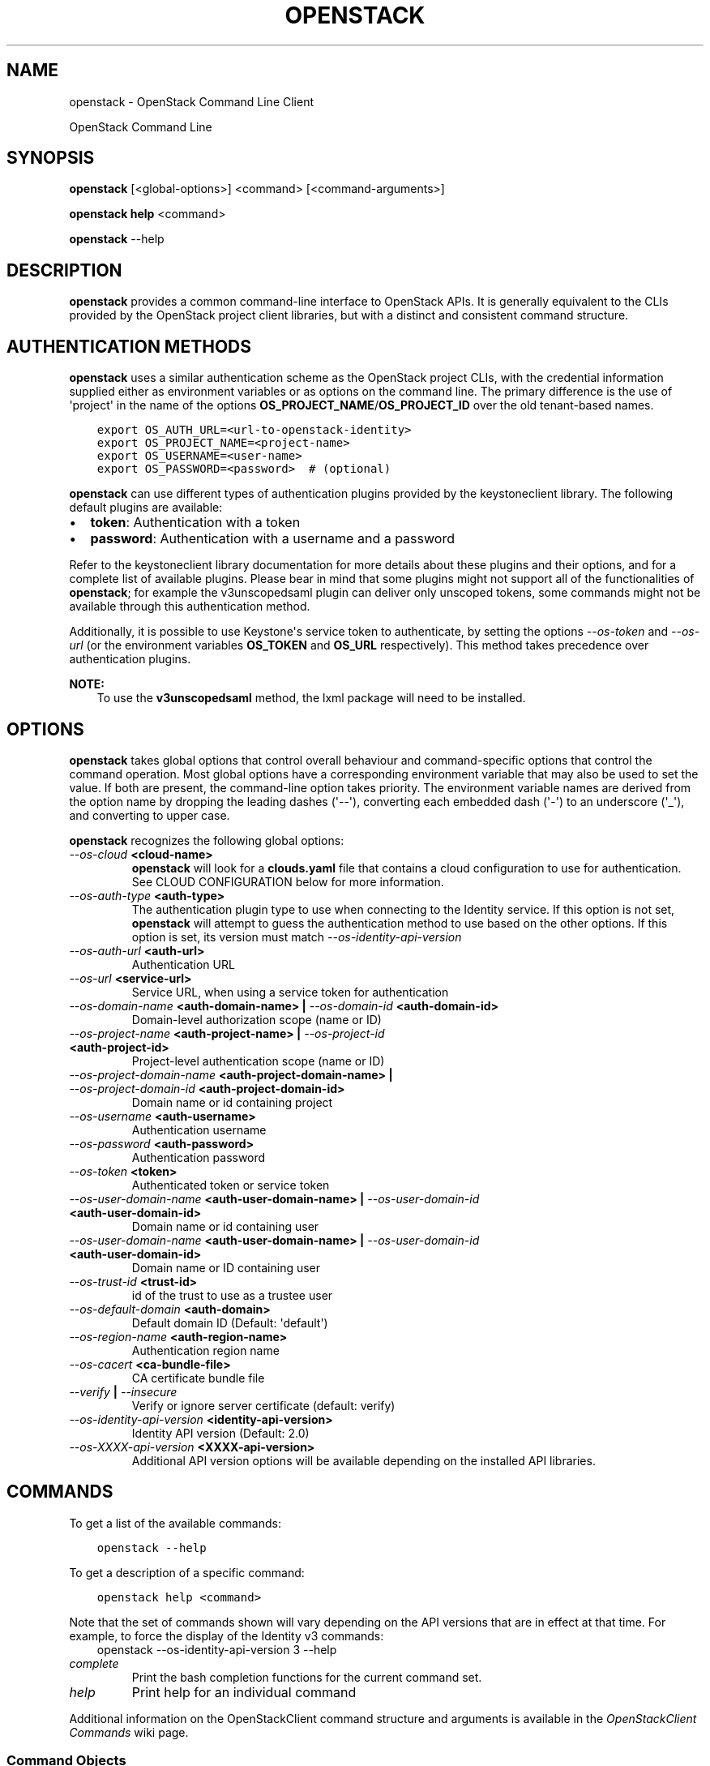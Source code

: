 .\" Man page generated from reStructuredText.
.
.TH "OPENSTACK" "1" "June 30, 2015" "1.5.1.dev8" "python-openstackclient"
.SH NAME
openstack \- OpenStack Command Line Client
.
.nr rst2man-indent-level 0
.
.de1 rstReportMargin
\\$1 \\n[an-margin]
level \\n[rst2man-indent-level]
level margin: \\n[rst2man-indent\\n[rst2man-indent-level]]
-
\\n[rst2man-indent0]
\\n[rst2man-indent1]
\\n[rst2man-indent2]
..
.de1 INDENT
.\" .rstReportMargin pre:
. RS \\$1
. nr rst2man-indent\\n[rst2man-indent-level] \\n[an-margin]
. nr rst2man-indent-level +1
.\" .rstReportMargin post:
..
.de UNINDENT
. RE
.\" indent \\n[an-margin]
.\" old: \\n[rst2man-indent\\n[rst2man-indent-level]]
.nr rst2man-indent-level -1
.\" new: \\n[rst2man-indent\\n[rst2man-indent-level]]
.in \\n[rst2man-indent\\n[rst2man-indent-level]]u
..
.sp
OpenStack Command Line
.SH SYNOPSIS
.sp
\fBopenstack\fP [<global\-options>] <command> [<command\-arguments>]
.sp
\fBopenstack help\fP <command>
.sp
\fBopenstack\fP \-\-help
.SH DESCRIPTION
.sp
\fBopenstack\fP provides a common command\-line interface to OpenStack APIs.  It is generally
equivalent to the CLIs provided by the OpenStack project client libraries, but with
a distinct and consistent command structure.
.SH AUTHENTICATION METHODS
.sp
\fBopenstack\fP uses a similar authentication scheme as the OpenStack project CLIs, with
the credential information supplied either as environment variables or as options on the
command line.  The primary difference is the use of \(aqproject\(aq in the name of the options
\fBOS_PROJECT_NAME\fP/\fBOS_PROJECT_ID\fP over the old tenant\-based names.
.INDENT 0.0
.INDENT 3.5
.sp
.nf
.ft C
export OS_AUTH_URL=<url\-to\-openstack\-identity>
export OS_PROJECT_NAME=<project\-name>
export OS_USERNAME=<user\-name>
export OS_PASSWORD=<password>  # (optional)
.ft P
.fi
.UNINDENT
.UNINDENT
.sp
\fBopenstack\fP can use different types of authentication plugins provided by the keystoneclient library. The following default plugins are available:
.INDENT 0.0
.IP \(bu 2
\fBtoken\fP: Authentication with a token
.IP \(bu 2
\fBpassword\fP: Authentication with a username and a password
.UNINDENT
.sp
Refer to the keystoneclient library documentation for more details about these plugins and their options, and for a complete list of available plugins.
Please bear in mind that some plugins might not support all of the functionalities of \fBopenstack\fP; for example the v3unscopedsaml plugin can deliver only unscoped tokens, some commands might not be available through this authentication method.
.sp
Additionally, it is possible to use Keystone\(aqs service token to authenticate, by setting the options \fI\-\-os\-token\fP and \fI\-\-os\-url\fP (or the environment variables \fBOS_TOKEN\fP and \fBOS_URL\fP respectively). This method takes precedence over authentication plugins.
.sp
\fBNOTE:\fP
.INDENT 0.0
.INDENT 3.5
To use the \fBv3unscopedsaml\fP method, the lxml package will need to be installed.
.UNINDENT
.UNINDENT
.SH OPTIONS
.sp
\fBopenstack\fP takes global options that control overall behaviour and command\-specific options that control the command operation.  Most global options have a corresponding environment variable that may also be used to set the value. If both are present, the command\-line option takes priority. The environment variable names are derived from the option name by dropping the leading dashes (\(aq\-\-\(aq), converting each embedded dash (\(aq\-\(aq) to an underscore (\(aq_\(aq), and converting to upper case.
.sp
\fBopenstack\fP recognizes the following global options:
.INDENT 0.0
.TP
.B \fI\-\-os\-cloud\fP <cloud\-name>
\fBopenstack\fP will look for a \fBclouds.yaml\fP file that contains
a cloud configuration to use for authentication.  See CLOUD CONFIGURATION
below for more information.
.TP
.B \fI\-\-os\-auth\-type\fP <auth\-type>
The authentication plugin type to use when connecting to the Identity service.
If this option is not set, \fBopenstack\fP will attempt to guess the
authentication method to use based on the other options.
If this option is set, its version must match \fI\-\-os\-identity\-api\-version\fP
.TP
.B \fI\-\-os\-auth\-url\fP <auth\-url>
Authentication URL
.TP
.B \fI\-\-os\-url\fP <service\-url>
Service URL, when using a service token for authentication
.TP
.B \fI\-\-os\-domain\-name\fP <auth\-domain\-name> | \fI\-\-os\-domain\-id\fP <auth\-domain\-id>
Domain\-level authorization scope (name or ID)
.TP
.B \fI\-\-os\-project\-name\fP <auth\-project\-name> | \fI\-\-os\-project\-id\fP <auth\-project\-id>
Project\-level authentication scope (name or ID)
.TP
.B \fI\-\-os\-project\-domain\-name\fP <auth\-project\-domain\-name> | \fI\-\-os\-project\-domain\-id\fP <auth\-project\-domain\-id>
Domain name or id containing project
.TP
.B \fI\-\-os\-username\fP <auth\-username>
Authentication username
.TP
.B \fI\-\-os\-password\fP <auth\-password>
Authentication password
.TP
.B \fI\-\-os\-token\fP <token>
Authenticated token or service token
.TP
.B \fI\-\-os\-user\-domain\-name\fP <auth\-user\-domain\-name> | \fI\-\-os\-user\-domain\-id\fP <auth\-user\-domain\-id>
Domain name or id containing user
.TP
.B \fI\-\-os\-user\-domain\-name\fP <auth\-user\-domain\-name> | \fI\-\-os\-user\-domain\-id\fP <auth\-user\-domain\-id>
Domain name or ID containing user
.TP
.B \fI\-\-os\-trust\-id\fP <trust\-id>
id of the trust to use as a trustee user
.TP
.B \fI\-\-os\-default\-domain\fP <auth\-domain>
Default domain ID (Default: \(aqdefault\(aq)
.TP
.B \fI\-\-os\-region\-name\fP <auth\-region\-name>
Authentication region name
.TP
.B \fI\-\-os\-cacert\fP <ca\-bundle\-file>
CA certificate bundle file
.TP
.B \fI\-\-verify\fP | \fI\-\-insecure\fP
Verify or ignore server certificate (default: verify)
.TP
.B \fI\-\-os\-identity\-api\-version\fP <identity\-api\-version>
Identity API version (Default: 2.0)
.TP
.B \fI\-\-os\-XXXX\-api\-version\fP <XXXX\-api\-version>
Additional API version options will be available depending on the installed API libraries.
.UNINDENT
.SH COMMANDS
.sp
To get a list of the available commands:
.INDENT 0.0
.INDENT 3.5
.sp
.nf
.ft C
openstack \-\-help
.ft P
.fi
.UNINDENT
.UNINDENT
.sp
To get a description of a specific command:
.INDENT 0.0
.INDENT 3.5
.sp
.nf
.ft C
openstack help <command>
.ft P
.fi
.UNINDENT
.UNINDENT
.sp
Note that the set of commands shown will vary depending on the API versions
that are in effect at that time.  For example, to force the display of the
Identity v3 commands:
.INDENT 0.0
.INDENT 3.5
openstack \-\-os\-identity\-api\-version 3 \-\-help
.UNINDENT
.UNINDENT
.INDENT 0.0
.TP
.B \fIcomplete\fP
Print the bash completion functions for the current command set.
.TP
.B \fIhelp\fP
Print help for an individual command
.UNINDENT
.sp
Additional information on the OpenStackClient command structure and arguments
is available in the \fI\%OpenStackClient Commands\fP wiki page.
.SS Command Objects
.sp
The list of command objects is growing longer with the addition of OpenStack
project support.  The object names may consist of multiple words to compose a
unique name.  Occasionally when multiple APIs have a common name with common
overlapping purposes there will be options to select which object to use, or
the API resources will be merged, as in the \fBquota\fP object that has options
referring to both Compute and Volume quotas.
.SS Command Actions
.sp
The actions used by OpenStackClient are defined with specific meaning to provide a consistent behavior for each object.  Some actions have logical opposite actions, and those pairs will always match for any object that uses them.
.SH CLOUD CONFIGURATION
.sp
Working with multiple clouds can be simplified by keeping the configuration
information for those clouds in a local file.  \fBopenstack\fP supports
using a \fBclouds.yaml\fP configuration file.
.SS Config Files
.sp
\fBopenstack\fP will look for a file called clouds.yaml in the following
locations:
.INDENT 0.0
.IP \(bu 2
Current Directory
.IP \(bu 2
~/.config/openstack
.IP \(bu 2
/etc/openstack
.UNINDENT
.sp
The first file found wins.
.sp
The keys match the \fBopenstack\fP global options but without the
\fB\-\-os\-\fP prefix:
.INDENT 0.0
.INDENT 3.5
.sp
.nf
.ft C
clouds:
  devstack:
    auth:
      auth_url: http://192.168.122.10:35357/
      project_name: demo
      username: demo
      password: 0penstack
    region_name: RegionOne
  ds\-admin:
    auth:
      auth_url: http://192.168.122.10:35357/
      project_name: admin
      username: admin
      password: 0penstack
    region_name: RegionOne
  infra:
    cloud: rackspace
    auth:
      project_id: 275610
      username: openstack
      password: xyzpdq!lazydog
    region_name: DFW,ORD,IAD
.ft P
.fi
.UNINDENT
.UNINDENT
.sp
In the above example, the \fBauth_url\fP for the \fBrackspace\fP cloud is taken
from \fBclouds\-public.yaml\fP:
.INDENT 0.0
.INDENT 3.5
.sp
.nf
.ft C
public\-clouds:
  rackspace:
    auth:
      auth_url: \(aqhttps://identity.api.rackspacecloud.com/v2.0/\(aq
.ft P
.fi
.UNINDENT
.UNINDENT
.SS Authentication Settings
.sp
OpenStackClient uses the Keystone authentication plugins so the required
auth settings are not always known until the authentication type is
selected.  \fBopenstack\fP will attempt to detect a couple of common
auth types based on the arguments passed in or found in the configuration
file, but if those are incomplete it may be impossible to know which
auth type is intended.  The \fI\-\-os\-auth\-type\fP option can always be
used to force a specific type.
.sp
When \fI\-\-os\-token\fP and \fI\-\-os\-url\fP are both present the
\fBtoken_endpoint\fP auth type is selected automatically.  If
\fI\-\-os\-auth\-url\fP and \fI\-\-os\-username\fP are present \fBpassword\fP
auth type is selected.
.SH NOTES
.sp
The command list displayed in help output reflects the API versions selected.  For
example, to see Identity v3 commands \fBOS_IDENTITY_API_VERSION\fP must be set to \fB3\fP\&.
.SH EXAMPLES
.sp
Show the detailed information for server \fBappweb01\fP:
.INDENT 0.0
.INDENT 3.5
.sp
.nf
.ft C
openstack \e
    \-\-os\-project\-name ExampleCo \e
    \-\-os\-username demo \-\-os\-password secrete \e
    \-\-os\-auth\-url http://localhost:5000:/v2.0 \e
    server show appweb01
.ft P
.fi
.UNINDENT
.UNINDENT
.sp
The same command if the auth environment variables (\fBOS_AUTH_URL\fP, \fBOS_PROJECT_NAME\fP,
\fBOS_USERNAME\fP, \fBOS_PASSWORD\fP) are set:
.INDENT 0.0
.INDENT 3.5
.sp
.nf
.ft C
openstack server show appweb01
.ft P
.fi
.UNINDENT
.UNINDENT
.sp
Create a new image:
.INDENT 0.0
.INDENT 3.5
.sp
.nf
.ft C
openstack image create \e
    \-\-disk\-format=qcow2 \e
    \-\-container\-format=bare \e
    \-\-public \e
    \-\-copy\-from http://somewhere.net/foo.img \e
    foo
.ft P
.fi
.UNINDENT
.UNINDENT
.SH FILES
.INDENT 0.0
.TP
.B \fB~/.config/openstack/clouds.yaml\fP
Configuration file used by the \fI\-\-os\-cloud\fP global option.
.TP
.B \fB~/.config/openstack/clouds\-public.yaml\fP
Configuration file containing public cloud provider information such as
authentication URLs and service definitions.  The contents of this file
should be public and sharable.  \fBclouds.yaml\fP may contain references
to clouds defined here as shortcuts.
.TP
.B \fB~/.openstack\fP
Placeholder for future local state directory.  This directory is intended to be shared among multiple OpenStack\-related applications; contents are namespaced with an identifier for the app that owns it.  Shared contents (such as \fB~/.openstack/cache\fP) have no prefix and the contents must be portable.
.UNINDENT
.SH ENVIRONMENT VARIABLES
.sp
The following environment variables can be set to alter the behaviour of \fBopenstack\fP\&.  Most of them have corresponding command\-line options that take precedence if set.
.INDENT 0.0
.TP
.B \fBOS_CLOUD\fP
The name of a cloud configuration in \fBclouds.yaml\fP\&.
.TP
.B \fBOS_AUTH_PLUGIN\fP
The authentication plugin to use when connecting to the Identity service, its version must match the Identity API version
.TP
.B \fBOS_AUTH_URL\fP
Authentication URL
.TP
.B \fBOS_URL\fP
Service URL (when using the service token)
.TP
.B \fBOS_DOMAIN_NAME\fP
Domain\-level authorization scope (name or ID)
.TP
.B \fBOS_PROJECT_NAME\fP
Project\-level authentication scope (name or ID)
.TP
.B \fBOS_PROJECT_DOMAIN_NAME\fP
Domain name or id containing project
.TP
.B \fBOS_USERNAME\fP
Authentication username
.TP
.B \fBOS_TOKEN\fP
Authenticated or service token
.TP
.B \fBOS_PASSWORD\fP
Authentication password
.TP
.B \fBOS_USER_DOMAIN_NAME\fP
Domain name or id containing user
.TP
.B \fBOS_TRUST_ID\fP
id of the trust to use as a trustee user
.TP
.B \fBOS_DEFAULT_DOMAIN\fP
Default domain ID (Default: \(aqdefault\(aq)
.TP
.B \fBOS_REGION_NAME\fP
Authentication region name
.TP
.B \fBOS_CACERT\fP
CA certificate bundle file
.TP
.B \fBOS_IDENTITY_API_VERSION\fP
Identity API version (Default: 2.0)
.TP
.B \fBOS_XXXX_API_VERSION\fP
Additional API version options will be available depending on the installed API libraries.
.UNINDENT
.SH BUGS
.sp
Bug reports are accepted at the python\-openstackclient LaunchPad project
"\fI\%https://bugs.launchpad.net/python\-openstackclient/+bugs\fP".
.SH AUTHORS
.sp
Please refer to the AUTHORS file distributed with OpenStackClient.
.SH COPYRIGHT
.sp
Copyright 2011\-2014 OpenStack Foundation and the authors listed in the AUTHORS file.
.SH LICENSE
.sp
\fI\%http://www.apache.org/licenses/LICENSE\-2.0\fP
.SH SEE ALSO
.sp
The \fI\%OpenStackClient page\fP
in the \fI\%OpenStack Wiki\fP contains further
documentation.
.sp
The individual OpenStack project CLIs, the OpenStack API references.
.SH AUTHOR
OpenStack contributors
.SH COPYRIGHT
2012-2013 OpenStack Foundation
.\" Generated by docutils manpage writer.
.
